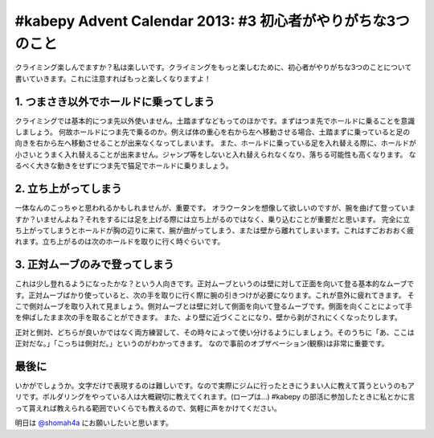 #kabepy Advent Calendar 2013: #3 初心者がやりがちな3つのこと
============================================================

クライミング楽しんでますか？私は楽しいです。クライミングをもっと楽しむために、初心者がやりがちな3つのことについて書いていきます。これに注意すればもっと楽しくなりますよ！


1. つまさき以外でホールドに乗ってしまう
---------------------------------------

クライミングでは基本的につま先以外使いません。土踏まずなどもってのほかです。まずはつま先でホールドに乗ることを意識しましょう。
何故ホールドにつま先で乗るのか。例えば体の重心を右から左へ移動させる場合、土踏まずに乗っていると足の向きを右から左へ移動させることが出来なくなってしまいます。
また、ホールドに乗っている足を入れ替える際に、ホールドが小さいとうまく入れ替えることが出来ません。ジャンプ等をしないと入れ替えられなくなり、落ちる可能性も高くなります。
なるべく大きな動きをせずにつま先で猫足でホールドに乗りましょう。


2. 立ち上がってしまう
---------------------

一体なんのこっちゃと思われるかもしれませんが、重要です。
オラウータンを想像して欲しいのですが、腕を曲げて登っていますか？いませんよね？それをするには足を上げる際には立ち上がるのではなく、乗り込むことが重要だと思います。
完全に立ち上がってしまうとホールドが胸の辺りに来て、腕が曲がってしまう、または壁から離れてしまいます。これはすごおおおく疲れます。立ち上がるのは次のホールドを取りに行く時ぐらいです。

3. 正対ムーブのみで登ってしまう
-------------------------------

これは少し登れるようになったかな？という人向きです。正対ムーブというのは壁に対して正面を向いて登る基本的なムーブです。正対ムーブばかり使っていると、次の手を取りに行く際に腕の引きつけが必要になります。これが意外に疲れてきます。
そこで側対ムーブを取り入れて見ましょう。側対ムーブとは壁に対して側面を向いて登るムーブです。側面を向くことによって手を伸ばしたまま次の手を取ることができます。
また、より壁に近づくことになり、壁から剥がされにくくなったりします。

正対と側対、どちらが良いかではなく両方練習して、その時々によって使い分けるようにしましょう。そのうちに「あ、ここは正対だな。」「こっちは側対だ。」というのがわかってきます。
なので事前のオブザベーション(観察)は非常に重要です。


最後に
------

いかがでしょうか。文字だけで表現するのは難しいです。なので実際にジムに行ったときにうまい人に教えて貰うというのもアリです。ボルダリングをやっている人は大概親切に教えてくれます。(ロープは…)
#kabepy の部活に参加したときに私とかに言って貰えれば教えられる範囲でいくらでも教えるので、気軽に声をかけてください。

明日は `@shomah4a <https://twitter.com/shomah4a>`_ にお願いしたいと思います。

.. author:: default
.. categories:: クライミング
.. tags:: クライミング, 初心者, #kabepy
.. comments::
